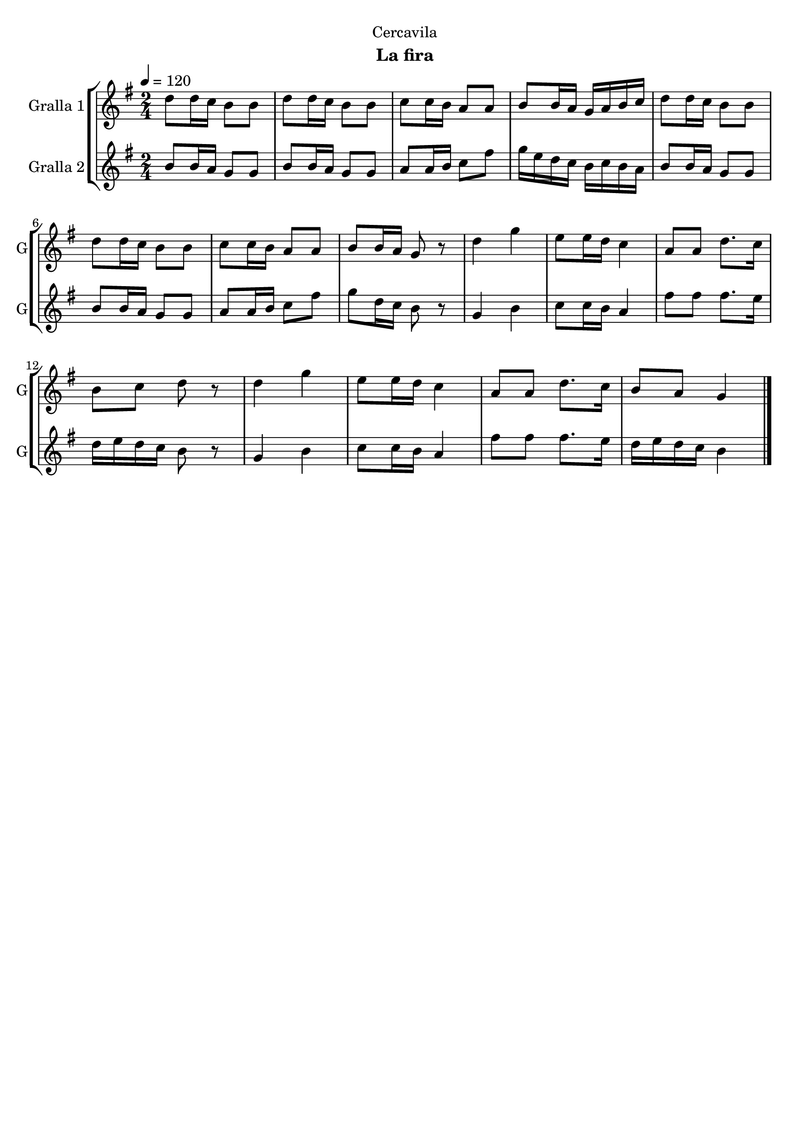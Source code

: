 \version "2.16.2"

\header {
  dedication="Cercavila"
  title=""
  subtitle="La fira"
  subsubtitle=""
  poet=""
  meter=""
  piece=""
  composer=""
  arranger=""
  opus=""
  instrument=""
  copyright=""
  tagline=""
}

liniaroAa =
\relative d''
{
  \tempo 4=120
  \clef treble
  \key g \major
  \time 2/4
  d8 d16 c b8 b  |
  d8 d16 c b8 b  |
  c8 c16 b a8 a  |
  b8 b16 a g a b c  |
  %05
  d8 d16 c b8 b  |
  d8 d16 c b8 b  |
  c8 c16 b a8 a  |
  b8 b16 a g8 r  |
  d'4 g  |
  %10
  e8 e16 d c4  |
  a8 a d8. c16  |
  b8 c d r  |
  d4 g  |
  e8 e16 d c4  |
  %15
  a8 a d8. c16  |
  b8 a g4  \bar "|."
}

liniaroAb =
\relative b'
{
  \tempo 4=120
  \clef treble
  \key g \major
  \time 2/4
  b8 b16 a g8 g  |
  b8 b16 a g8 g  |
  a8 a16 b c8 fis  |
  g16 e d c b c b a  |
  %05
  b8 b16 a g8 g  |
  b8 b16 a g8 g  |
  a8 a16 b c8 fis  |
  g8 d16 c b8 r  |
  g4 b  |
  %10
  c8 c16 b a4  |
  fis'8 fis fis8. e16  |
  d16 e d c b8 r  |
  g4 b  |
  c8 c16 b a4  |
  %15
  fis'8 fis fis8. e16  |
  d16 e d c b4  \bar "|."
}

\bookpart {
  \score {
    \new StaffGroup {
      \override Score.RehearsalMark #'self-alignment-X = #LEFT
      <<
        \new Staff \with {instrumentName = #"Gralla 1" shortInstrumentName = #"G"} \liniaroAa
        \new Staff \with {instrumentName = #"Gralla 2" shortInstrumentName = #"G"} \liniaroAb
      >>
    }
    \layout {}
  }
  \score { \unfoldRepeats
    \new StaffGroup {
      \override Score.RehearsalMark #'self-alignment-X = #LEFT
      <<
        \new Staff \with {instrumentName = #"Gralla 1" shortInstrumentName = #"G"} \liniaroAa
        \new Staff \with {instrumentName = #"Gralla 2" shortInstrumentName = #"G"} \liniaroAb
      >>
    }
    \midi {
      \set Staff.midiInstrument = "oboe"
      \set DrumStaff.midiInstrument = "drums"
    }
  }
}

\bookpart {
  \header {instrument="Gralla 1"}
  \score {
    \new StaffGroup {
      \override Score.RehearsalMark #'self-alignment-X = #LEFT
      <<
        \new Staff \liniaroAa
      >>
    }
    \layout {}
  }
  \score { \unfoldRepeats
    \new StaffGroup {
      \override Score.RehearsalMark #'self-alignment-X = #LEFT
      <<
        \new Staff \liniaroAa
      >>
    }
    \midi {
      \set Staff.midiInstrument = "oboe"
      \set DrumStaff.midiInstrument = "drums"
    }
  }
}

\bookpart {
  \header {instrument="Gralla 2"}
  \score {
    \new StaffGroup {
      \override Score.RehearsalMark #'self-alignment-X = #LEFT
      <<
        \new Staff \liniaroAb
      >>
    }
    \layout {}
  }
  \score { \unfoldRepeats
    \new StaffGroup {
      \override Score.RehearsalMark #'self-alignment-X = #LEFT
      <<
        \new Staff \liniaroAb
      >>
    }
    \midi {
      \set Staff.midiInstrument = "oboe"
      \set DrumStaff.midiInstrument = "drums"
    }
  }
}

